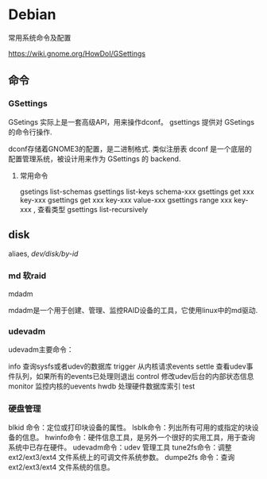 * Debian
  常用系统命令及配置

  https://wiki.gnome.org/HowDoI/GSettings
 
** 命令

*** GSettings   

    GSetings 实际上是一套高级API，用来操作dconf。
    gsettings 提供对 GSetings的命令行操作.

    dconf存储着GNOME3的配置，是二进制格式. 类似注册表
    dconf 是一个底层的配置管理系统，被设计用来作为 GSettings 的 backend.

    


**** 常用命令

     gsetings list-schemas
     gsettings list-keys schema-xxx
     gsettings get xxx key-xxx
     gsettings get xxx key-xxx value-xxx
     gsettings range xxx key-xxx  , 查看类型
     gsettings list-recursively

** disk

   aliaes, /dev/disk/by-id/

   
*** md 软raid

    mdadm
    
    mdadm是一个用于创建、管理、监控RAID设备的工具，它使用linux中的md驱动.

*** udevadm

    udevadm主要命令：

      info 查询sysfs或者udev的数据库
      trigger 从内核请求events
      settle 查看udev事件队列，如果所有的events已处理则退出
      control 修改udev后台的内部状态信息
      monitor 监控内核的uevents
      hwdb 处理硬件数据库索引
      test


*** 硬盘管理
blkid 命令：定位或打印块设备的属性。
lsblk命令：列出所有可用的或指定的块设备的信息。
hwinfo命令：硬件信息工具，是另外一个很好的实用工具，用于查询系统中已存在硬件。
udevadm命令：udev 管理工具
tune2fs命令：调整 ext2/ext3/ext4 文件系统上的可调文件系统参数。
dumpe2fs 命令：查询 ext2/ext3/ext4 文件系统的信息。
